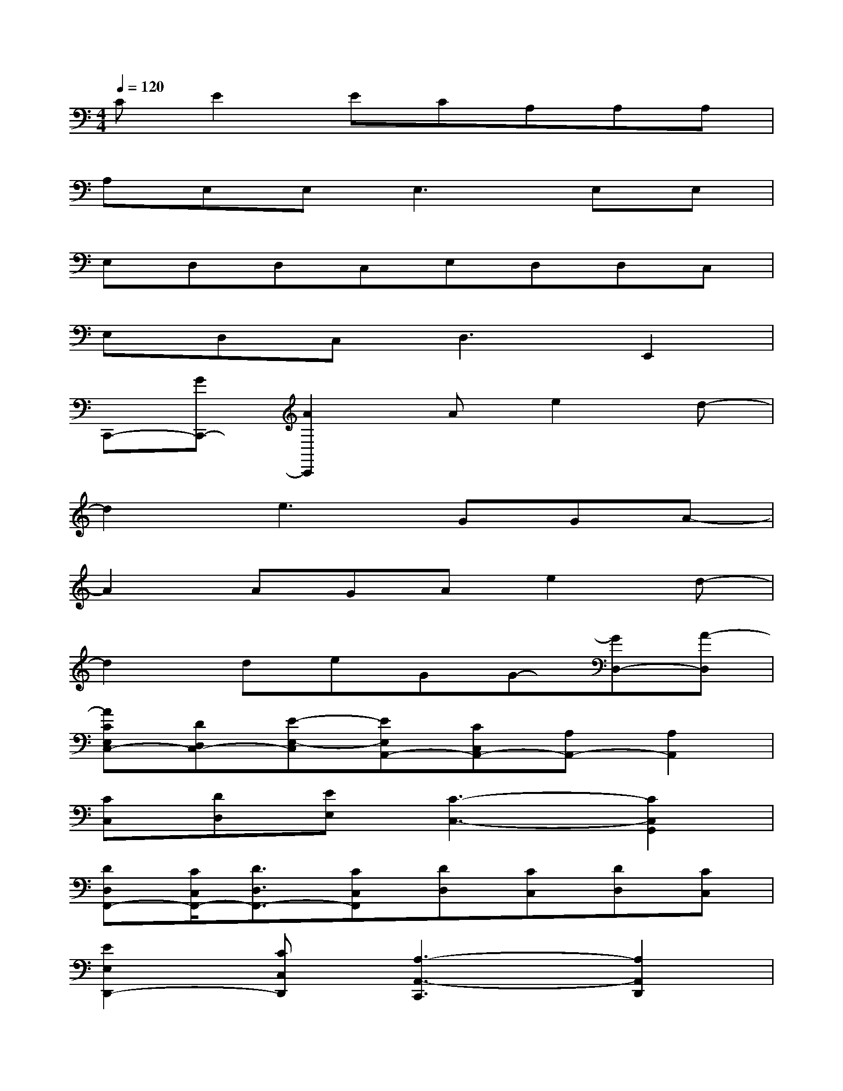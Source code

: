 X:1
T:
M:4/4
L:1/8
Q:1/4=120
K:C%0sharps
V:1
CE2ECA,A,A,|
A,E,E,2<E,2E,E,|
E,D,D,C,E,D,D,C,|
E,D,C,2<D,2E,,2|
C,,-[GC,,-][A2C,,2]Ae2d-|
d2e3GGA-|
A2AGAe2d-|
d2deGG-[GD,-][A-D,]|
[ACE,C,-][DD,C,-][E-E,-C,][EE,A,,-][CC,A,,-][A,A,,-][A,2A,,2]|
[CC,][DD,][EE,][C3-C,3-][C2C,2G,,2]|
[DD,F,,-][C/2C,/2F,,/2-][D3/2D,3/2F,,3/2-][CC,F,,][DD,][CC,][DD,][CC,]|
[E2E,2D,,2-][CC,D,,][A,3-A,,3-C,,3][A,2A,,2D,,2]|
[CE,C,-][DD,C,-][E-E,-C,][EE,A,,-][CC,A,,-][A,A,,-][A,2A,,2]|
[cCC,][dDD,][eEE,][e3-C3-E,3-C,3-][e2C2E,2C,2G,,2]|
[DD,F,,-][C/2C,/2F,,/2-][D3/2D,3/2F,,3/2-][CC,F,,][DD,][CC,][DD,][CC,]|
[E2E,2D,,2-][CC,D,,][A,3-A,,3-C,,3][A,2A,,2D,,2]